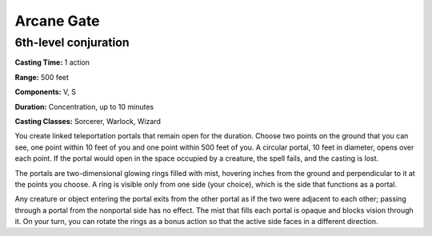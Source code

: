 
.. _srd:arcane-gate:

Arcane Gate
-------------------------------------------------------------

6th-level conjuration
^^^^^^^^^^^^^^^^^^^^^

**Casting Time:** 1 action

**Range:** 500 feet

**Components:** V, S

**Duration:** Concentration, up to 10 minutes

**Casting Classes:** Sorcerer, Warlock, Wizard

You create linked teleportation portals that remain open for the duration. Choose
two points on the ground that you can see, one point within 10 feet of you and
one point within 500 feet of you. A circular portal, 10 feet in diameter, opens
over each point. If the portal would open in the space occupied by a creature,
the spell fails, and the casting is lost. 

The portals are two-dimensional glowing rings filled with mist, hovering inches
from the ground and perpendicular to it at the points you choose. A ring is
visible only from one side (your choice), which is the side that functions as
a portal. 
 
Any creature or object entering the portal exits from the other portal as if
the two were adjacent to each other; passing through a portal from the nonportal
side has no effect. The mist that fills each portal is opaque and blocks vision
through it. On your turn, you can rotate the rings as a bonus action so that the
active side faces in a different direction.
